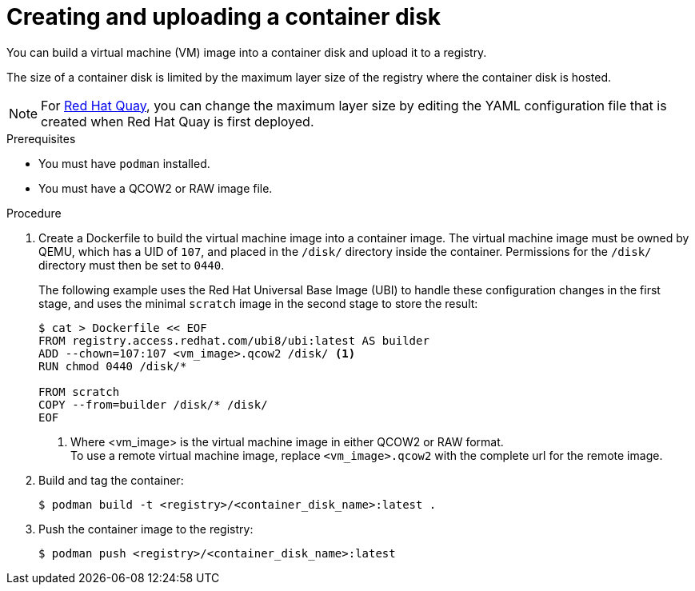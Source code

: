 // Module included in the following assemblies:
//
// * virt/virtual_machines/creating_vms/virt-creating-vms-from-custom-images.adoc

:_content-type: PROCEDURE
[id="virt-preparing-container-disk-for-vms_{context}"]
= Creating and uploading a container disk

You can build a virtual machine (VM) image into a container disk and upload it to a registry.

The size of a container disk is limited by the maximum layer size of the registry where the container disk is hosted.

[NOTE]
====
For link:https://access.redhat.com/documentation/en-us/red_hat_quay/[Red Hat Quay], you can change the maximum layer size by editing the YAML configuration file that is created when Red Hat Quay is first deployed.
====

.Prerequisites

* You must have `podman` installed.
* You must have a QCOW2 or RAW image file.

.Procedure

. Create a Dockerfile to build the virtual machine image into a container image. The virtual machine image must be owned by QEMU, which has a UID of `107`, and placed in the `/disk/` directory inside the container. Permissions for the `/disk/` directory must then be set to `0440`.
+
The following example uses the Red Hat Universal Base Image (UBI) to handle these configuration changes in the first stage, and uses the minimal `scratch` image in the second stage to store the result:
+
[source,terminal]
----
$ cat > Dockerfile << EOF
FROM registry.access.redhat.com/ubi8/ubi:latest AS builder
ADD --chown=107:107 <vm_image>.qcow2 /disk/ <1>
RUN chmod 0440 /disk/*

FROM scratch
COPY --from=builder /disk/* /disk/
EOF
----
<1> Where <vm_image> is the virtual machine image in either QCOW2 or RAW format. +
To use a remote virtual machine image, replace `<vm_image>.qcow2` with the complete url for the remote image.

. Build and tag the container:
+
[source,terminal]
----
$ podman build -t <registry>/<container_disk_name>:latest .
----

. Push the container image to the registry:
+
[source,terminal]
----
$ podman push <registry>/<container_disk_name>:latest
----
